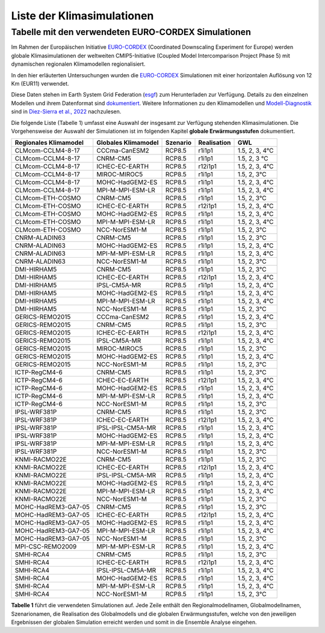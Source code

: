 Liste der Klimasimulationen
---------------------------

Tabelle mit den verwendeten EURO-CORDEX Simulationen
~~~~~~~~~~~~~~~~~~~~~~~~~~~~~~~~~~~~~~~~~~~~~~~~~~~~
Im Rahmen der Europäischen Initiative `EURO-CORDEX`_ (Coordinated Downscaling Experiment for Europe) werden globale Klimasimulationen der weltweiten CMIP5-Initiative (Coupled Model Intercomparison Project Phase 5) mit dynamischen regionalen Klimamodellen regionalisiert.

In den hier erläuterten Untersuchungen wurden die `EURO-CORDEX`_ Simulationen mit einer horizontalen Auflösung von 12 Km (EUR11) verwendet. 

Diese Daten stehen im Earth System Grid Federation (esgf_) zum Herunterladen zur Verfügung. Details zu den einzelnen Modellen und ihrem Datenformat sind dokumentiert_. Weitere Informationen zu den Klimamodellen und `Modell-Diagnostik`_ sind in `Diez-Sierra et al., 2022`_ nachzulesen.

Die folgende Liste (Tabelle 1) umfasst eine Auswahl der insgesamt zur Verfügung stehenden Klimasimulationen. Die Vorgehensweise der Auswahl der Simulationen ist im folgenden Kapitel **globale Erwärmungsstufen** dokumentiert.

+---------------------+-------------------+-----------+-------------+----------------+
| Regionales          | Globales          | Szenario  | Realisation | GWL            |
| Klimamodel          | Klimamodel        |           |             |                |
+=====================+===================+===========+=============+================+
| CLMcom-CCLM4-8-17   | CCCma-CanESM2     | RCP8.5    | r1i1p1      | 1.5, 2, 3, 4°C |
+---------------------+-------------------+-----------+-------------+----------------+
| CLMcom-CCLM4-8-17   | CNRM-CM5          | RCP8.5    | r1i1p1      | 1.5, 2, 3 °C   |
+---------------------+-------------------+-----------+-------------+----------------+
| CLMcom-CCLM4-8-17   | ICHEC-EC-EARTH    | RCP8.5    | r12i1p1     | 1.5, 2, 3, 4°C |
+---------------------+-------------------+-----------+-------------+----------------+
| CLMcom-CCLM4-8-17   | MIROC-MIROC5      | RCP8.5    | r1i1p1      | 1.5, 2, 3°C    |
+---------------------+-------------------+-----------+-------------+----------------+
| CLMcom-CCLM4-8-17   | MOHC-HadGEM2-ES   | RCP8.5    | r1i1p1      | 1.5, 2, 3, 4°C |
+---------------------+-------------------+-----------+-------------+----------------+
| CLMcom-CCLM4-8-17   | MPI-M-MPI-ESM-LR  | RCP8.5    | r1i1p1      | 1.5, 2, 3, 4°C |
+---------------------+-------------------+-----------+-------------+----------------+
| CLMcom-ETH-COSMO    | CNRM-CM5          | RCP8.5    | r1i1p1      | 1.5, 2, 3°C    |
+---------------------+-------------------+-----------+-------------+----------------+
| CLMcom-ETH-COSMO    | ICHEC-EC-EARTH    | RCP8.5    | r12i1p1     | 1.5, 2, 3, 4°C |
+---------------------+-------------------+-----------+-------------+----------------+
| CLMcom-ETH-COSMO    | MOHC-HadGEM2-ES   | RCP8.5    | r1i1p1      | 1.5, 2, 3, 4°C |
+---------------------+-------------------+-----------+-------------+----------------+
| CLMcom-ETH-COSMO    | MPI-M-MPI-ESM-LR  | RCP8.5    | r1i1p1      | 1.5, 2, 3, 4°C |
+---------------------+-------------------+-----------+-------------+----------------+
| CLMcom-ETH-COSMO    | NCC-NorESM1-M     | RCP8.5    | r1i1p1      | 1.5, 2, 3°C    |
+---------------------+-------------------+-----------+-------------+----------------+
| CNRM-ALADIN63       | CNRM-CM5          | RCP8.5    | r1i1p1      | 1.5, 2, 3°C    |
+---------------------+-------------------+-----------+-------------+----------------+
| CNRM-ALADIN63       | MOHC-HadGEM2-ES   | RCP8.5    | r1i1p1      | 1.5, 2, 3, 4°C |
+---------------------+-------------------+-----------+-------------+----------------+
| CNRM-ALADIN63       | MPI-M-MPI-ESM-LR  | RCP8.5    | r1i1p1      | 1.5, 2, 3, 4°C |
+---------------------+-------------------+-----------+-------------+----------------+
| CNRM-ALADIN63       | NCC-NorESM1-M     | RCP8.5    | r1i1p1      | 1.5, 2, 3°C    |
+---------------------+-------------------+-----------+-------------+----------------+
| DMI-HIRHAM5         | CNRM-CM5          | RCP8.5    | r1i1p1      | 1.5, 2, 3°C    |
+---------------------+-------------------+-----------+-------------+----------------+
| DMI-HIRHAM5         | ICHEC-EC-EARTH    | RCP8.5    | r12i1p1     | 1.5, 2, 3, 4°C |
+---------------------+-------------------+-----------+-------------+----------------+
| DMI-HIRHAM5         | IPSL-CM5A-MR      | RCP8.5    | r1i1p1      | 1.5, 2, 3, 4°C |
+---------------------+-------------------+-----------+-------------+----------------+
| DMI-HIRHAM5         | MOHC-HadGEM2-ES   | RCP8.5    | r1i1p1      | 1.5, 2, 3, 4°C |
+---------------------+-------------------+-----------+-------------+----------------+
| DMI-HIRHAM5         | MPI-M-MPI-ESM-LR  | RCP8.5    | r1i1p1      | 1.5, 2, 3, 4°C |
+---------------------+-------------------+-----------+-------------+----------------+
| DMI-HIRHAM5         | NCC-NorESM1-M     | RCP8.5    | r1i1p1      | 1.5, 2, 3°C    |
+---------------------+-------------------+-----------+-------------+----------------+
| GERICS-REMO2015     | CCCma-CanESM2     | RCP8.5    | r1i1p1      | 1.5, 2, 3, 4°C |
+---------------------+-------------------+-----------+-------------+----------------+
| GERICS-REMO2015     | CNRM-CM5          | RCP8.5    | r1i1p1      | 1.5, 2, 3°C    |
+---------------------+-------------------+-----------+-------------+----------------+
| GERICS-REMO2015     | ICHEC-EC-EARTH    | RCP8.5    | r12i1p1     | 1.5, 2, 3, 4°C |
+---------------------+-------------------+-----------+-------------+----------------+
| GERICS-REMO2015     | IPSL-CM5A-MR      | RCP8.5    | r1i1p1      | 1.5, 2, 3, 4°C |
+---------------------+-------------------+-----------+-------------+----------------+
| GERICS-REMO2015     | MIROC-MIROC5      | RCP8.5    | r1i1p1      | 1.5, 2, 3°C    |
+---------------------+-------------------+-----------+-------------+----------------+
| GERICS-REMO2015     | MOHC-HadGEM2-ES   | RCP8.5    | r1i1p1      | 1.5, 2, 3, 4°C |
+---------------------+-------------------+-----------+-------------+----------------+
| GERICS-REMO2015     | NCC-NorESM1-M     | RCP8.5    | r1i1p1      | 1.5, 2, 3°C    |
+---------------------+-------------------+-----------+-------------+----------------+
| ICTP-RegCM4-6       | CNRM-CM5          | RCP8.5    | r1i1p1      | 1.5, 2, 3°C    |
+---------------------+-------------------+-----------+-------------+----------------+
| ICTP-RegCM4-6       | ICHEC-EC-EARTH    | RCP8.5    | r12i1p1     | 1.5, 2, 3, 4°C |
+---------------------+-------------------+-----------+-------------+----------------+
| ICTP-RegCM4-6       | MOHC-HadGEM2-ES   | RCP8.5    | r1i1p1      | 1.5, 2, 3, 4°C |
+---------------------+-------------------+-----------+-------------+----------------+
| ICTP-RegCM4-6       | MPI-M-MPI-ESM-LR  | RCP8.5    | r1i1p1      | 1.5, 2, 3, 4°C |
+---------------------+-------------------+-----------+-------------+----------------+
| ICTP-RegCM4-6       | NCC-NorESM1-M     | RCP8.5    | r1i1p1      | 1.5, 2, 3°C    |
+---------------------+-------------------+-----------+-------------+----------------+
| IPSL-WRF381P        | CNRM-CM5          | RCP8.5    | r1i1p1      | 1.5, 2, 3°C    |
+---------------------+-------------------+-----------+-------------+----------------+
| IPSL-WRF381P        | ICHEC-EC-EARTH    | RCP8.5    | r12i1p1     | 1.5, 2, 3, 4°C |
+---------------------+-------------------+-----------+-------------+----------------+
| IPSL-WRF381P        | IPSL-IPSL-CM5A-MR | RCP8.5    | r1i1p1      | 1.5, 2, 3, 4°C |
+---------------------+-------------------+-----------+-------------+----------------+
| IPSL-WRF381P        | MOHC-HadGEM2-ES   | RCP8.5    | r1i1p1      | 1.5, 2, 3, 4°C |
+---------------------+-------------------+-----------+-------------+----------------+
| IPSL-WRF381P        | MPI-M-MPI-ESM-LR  | RCP8.5    | r1i1p1      | 1.5, 2, 3, 4°C |
+---------------------+-------------------+-----------+-------------+----------------+
| IPSL-WRF381P        | NCC-NorESM1-M     | RCP8.5    | r1i1p1      | 1.5, 2, 3°C    |
+---------------------+-------------------+-----------+-------------+----------------+
| KNMI-RACMO22E       | CNRM-CM5          | RCP8.5    | r1i1p1      | 1.5, 2, 3°C    |
+---------------------+-------------------+-----------+-------------+----------------+
| KNMI-RACMO22E       | ICHEC-EC-EARTH    | RCP8.5    | r12i1p1     | 1.5, 2, 3, 4°C |
+---------------------+-------------------+-----------+-------------+----------------+
| KNMI-RACMO22E       | IPSL-IPSL-CM5A-MR | RCP8.5    | r1i1p1      | 1.5, 2, 3, 4°C |
+---------------------+-------------------+-----------+-------------+----------------+
| KNMI-RACMO22E       | MOHC-HadGEM2-ES   | RCP8.5    | r1i1p1      | 1.5, 2, 3, 4°C |
+---------------------+-------------------+-----------+-------------+----------------+
| KNMI-RACMO22E       | MPI-M-MPI-ESM-LR  | RCP8.5    | r1i1p1      | 1.5, 2, 3, 4°C |
+---------------------+-------------------+-----------+-------------+----------------+
| KNMI-RACMO22E       | NCC-NorESM1-M     | RCP8.5    | r1i1p1      | 1.5, 2, 3°C    |
+---------------------+-------------------+-----------+-------------+----------------+
| MOHC-HadREM3-GA7-05 | CNRM-CM5          | RCP8.5    | r1i1p1      | 1.5, 2, 3°C    |
+---------------------+-------------------+-----------+-------------+----------------+
| MOHC-HadREM3-GA7-05 | ICHEC-EC-EARTH    | RCP8.5    | r12i1p1     | 1.5, 2, 3, 4°C |
+---------------------+-------------------+-----------+-------------+----------------+
| MOHC-HadREM3-GA7-05 | MOHC-HadGEM2-ES   | RCP8.5    | r1i1p1      | 1.5, 2, 3, 4°C |
+---------------------+-------------------+-----------+-------------+----------------+
| MOHC-HadREM3-GA7-05 | MPI-M-MPI-ESM-LR  | RCP8.5    | r1i1p1      | 1.5, 2, 3, 4°C |
+---------------------+-------------------+-----------+-------------+----------------+
| MOHC-HadREM3-GA7-05 | NCC-NorESM1-M     | RCP8.5    | r1i1p1      | 1.5, 2, 3°C    |
+---------------------+-------------------+-----------+-------------+----------------+
| MPI-CSC-REMO2009    | MPI-M-MPI-ESM-LR  | RCP8.5    | r1i1p1      | 1.5, 2, 3, 4°C |
+---------------------+-------------------+-----------+-------------+----------------+
| SMHI-RCA4           | CNRM-CM5          | RCP8.5    | r1i1p1      | 1.5, 2, 3°C    |
+---------------------+-------------------+-----------+-------------+----------------+
| SMHI-RCA4           | ICHEC-EC-EARTH    | RCP8.5    | r12i1p1     | 1.5, 2, 3, 4°C |
+---------------------+-------------------+-----------+-------------+----------------+
| SMHI-RCA4           | IPSL-IPSL-CM5A-MR | RCP8.5    | r1i1p1      | 1.5, 2, 3, 4°C |
+---------------------+-------------------+-----------+-------------+----------------+
| SMHI-RCA4           | MOHC-HadGEM2-ES   | RCP8.5    | r1i1p1      | 1.5, 2, 3, 4°C |
+---------------------+-------------------+-----------+-------------+----------------+
| SMHI-RCA4           | MPI-M-MPI-ESM-LR  | RCP8.5    | r1i1p1      | 1.5, 2, 3, 4°C |
+---------------------+-------------------+-----------+-------------+----------------+
| SMHI-RCA4           | NCC-NorESM1-M     | RCP8.5    | r1i1p1      | 1.5, 2, 3°C    |
+---------------------+-------------------+-----------+-------------+----------------+

**Tabelle 1** führt die verwendeten Simulationen auf. Jede Zeile enthält den Regionalmodellnamen, Globalmodellnamen, Szenarionamen, die Realisation des Globalmodells und die globalen Erwärmungsstufen, welche von den jeweiligen Ergebnissen der globalen Simulation erreicht werden und somit in die Ensemble Analyse eingehen.


.. _dokumentiert: https://confluence.ecmwf.int/display/CKB/CORDEX%3A+Regional+climate+projections

.. _`Modell-Diagnostik`: https://confluence.ecmwf.int/display/CKB/Evaluation+of+CDS+climate+projections

.. _`Diez-Sierra et al., 2022`:  https://journals.ametsoc.org/view/journals/bams/103/12/BAMS-D-22-0111.1.xml

.. _esgf: https://esgf-data.dkrz.de/search/cordex-dkrz

.. _`EURO-CORDEX`: https://www.euro-cordex.net/index.php.en

